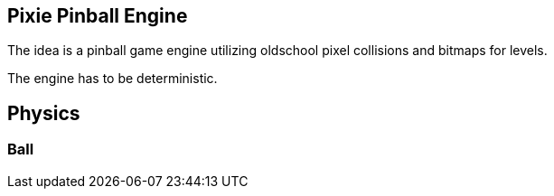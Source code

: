 == Pixie Pinball Engine

The idea is a pinball game engine utilizing oldschool pixel collisions and bitmaps for levels.

The engine has to be deterministic.



== Physics

=== Ball




